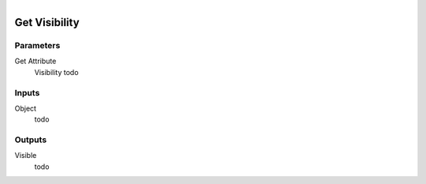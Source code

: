 .. figure:: /images/logic_nodes/objects/get_attribute/ln-get_visibility.png
   :align: right
   :width: 215
   :alt: Get Visibility Node

.. _ln-get_visibility:

==============================
Get Visibility
==============================

Parameters
++++++++++++++++++++++++++++++

Get Attribute
   Visibility todo

Inputs
++++++++++++++++++++++++++++++

Object
   todo

Outputs
++++++++++++++++++++++++++++++

Visible
   todo
